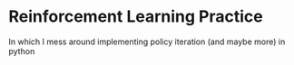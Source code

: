 * Reinforcement Learning Practice
In which I mess around implementing policy iteration (and maybe more) in python
